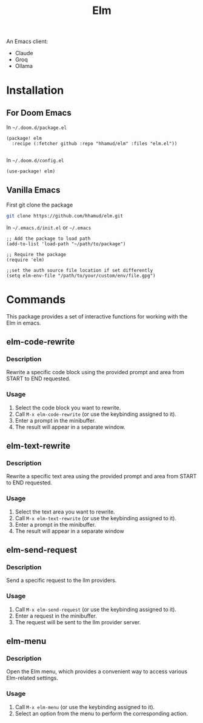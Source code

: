 #+TITLE: Elm

An Emacs client:
  - Claude
  - Groq
  - Ollama

* Installation
** For Doom Emacs
In =~/.doom.d/package.el=
#+begin_src elisp
(package! elm
  :recipe (:fetcher github :repo "hhamud/elm" :files "elm.el"))

#+end_src

In =~/.doom.d/config.el=
#+begin_src emacs-lisp
(use-package! elm)
#+end_src

** Vanilla Emacs

First git clone the package
#+begin_src bash
git clone https://github.com/hhamud/elm.git
#+end_src

In =~/.emacs.d/init.el= or =~/.emacs=
#+begin_src elisp
;; Add the package to load path
(add-to-list 'load-path "~/path/to/package")

;; Require the package
(require 'elm)

;;set the auth source file location if set differently
(setq elm-env-file "/path/to/your/custom/env/file.gpg")
#+end_src

* Commands
:PROPERTIES:
:CUSTOM_ID: elm-interactive-functions
:END:
This package provides a set of interactive functions for working with
the Elm in emacs.

** elm-code-rewrite
:PROPERTIES:
:CUSTOM_ID: elm-code-rewrite
:END:
*** Description
:PROPERTIES:
:CUSTOM_ID: description
:END:
Rewrite a specific code block using the provided prompt and area from
START to END requested.

*** Usage
:PROPERTIES:
:CUSTOM_ID: usage
:END:
1. Select the code block you want to rewrite.
2. Call =M-x elm-code-rewrite= (or use the keybinding assigned to it).
3. Enter a prompt in the minibuffer.
4. The result will appear in a separate window.

** elm-text-rewrite
:PROPERTIES:
:CUSTOM_ID: elm-text-rewrite
:END:
*** Description
:PROPERTIES:
:CUSTOM_ID: description-1
:END:
Rewrite a specific text area using the provided prompt and area from
START to END requested.

*** Usage
:PROPERTIES:
:CUSTOM_ID: usage-1
:END:
1. Select the text area you want to rewrite.
2. Call =M-x elm-text-rewrite= (or use the keybinding assigned to it).
3. Enter a prompt in the minibuffer.
4. The result will appear in a separate window


** elm-send-request
:PROPERTIES:
:CUSTOM_ID: elm-send-request
:END:
*** Description
:PROPERTIES:
:CUSTOM_ID: description-2
:END:
Send a specific request to the llm providers.

*** Usage
:PROPERTIES:
:CUSTOM_ID: usage-2
:END:
1. Call =M-x elm-send-request= (or use the keybinding assigned to it).
2. Enter a request in the minibuffer.
3. The request will be sent to the llm provider server.


** elm-menu
:PROPERTIES:
:CUSTOM_ID: elm-menu
:END:
*** Description
:PROPERTIES:
:CUSTOM_ID: description-3
:END:
Open the Elm menu, which provides a convenient way to access various
Elm-related settings.

*** Usage
:PROPERTIES:
:CUSTOM_ID: usage-3
:END:
1. Call =M-x elm-menu= (or use the keybinding assigned to it).
2. Select an option from the menu to perform the corresponding action.

